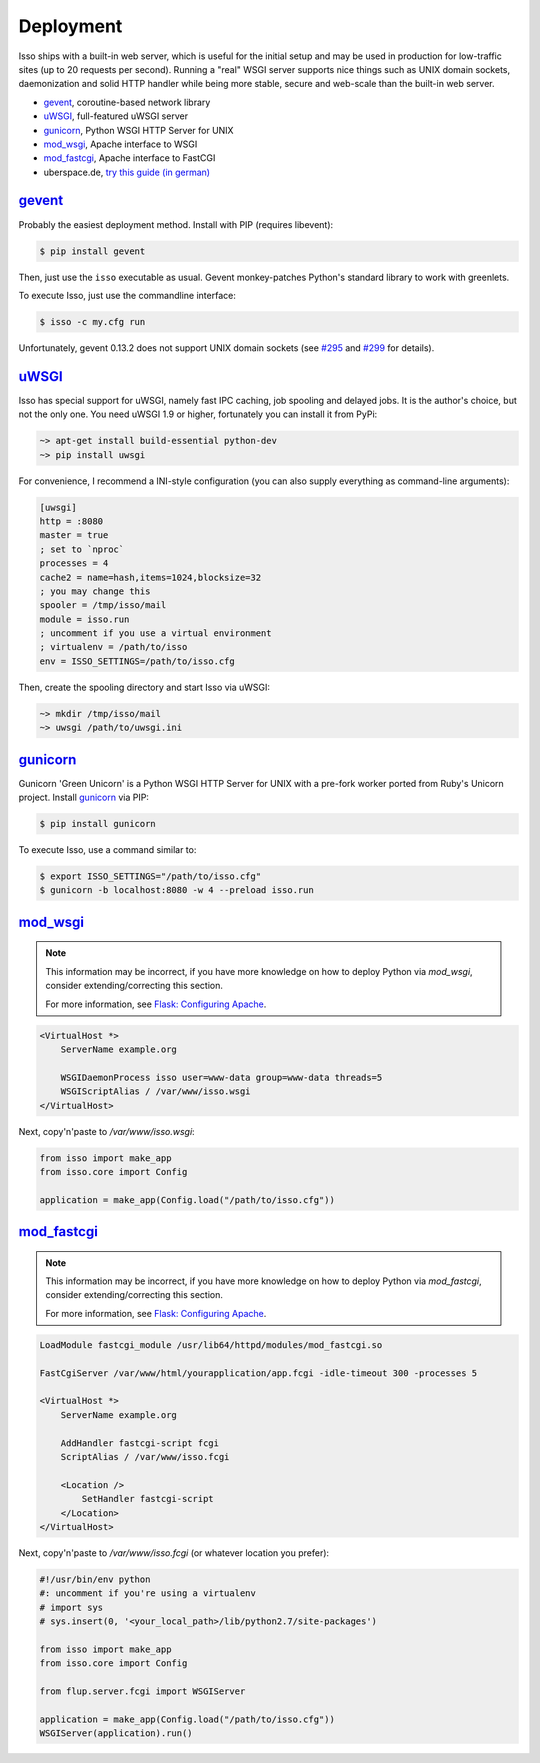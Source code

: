 Deployment
----------

Isso ships with a built-in web server, which is useful for the initial setup
and may be used in production for low-traffic sites (up to 20 requests per
second). Running a "real" WSGI server supports nice things such as UNIX domain
sockets, daemonization and solid HTTP handler while being more stable, secure
and web-scale than the built-in web server.

* gevent_, coroutine-based network library
* uWSGI_, full-featured uWSGI server
* gunicorn_, Python WSGI HTTP Server for UNIX
* mod_wsgi_, Apache interface to WSGI
* mod_fastcgi_, Apache  interface to FastCGI
* uberspace.de, `try this guide (in german) <http://blog.posativ.org/2014/isso-und-uberspace-de/>`_


`gevent <http://gunicorn.org/>`__
^^^^^^^^^^^^^^^^^^^^^^^^^^^^^^^^^

Probably the easiest deployment method. Install with PIP (requires libevent):

.. code-block:: sh

    $ pip install gevent

Then, just use the ``isso`` executable as usual. Gevent monkey-patches Python's
standard library to work with greenlets.

To execute Isso, just use the commandline interface:

.. code-block:: sh

    $ isso -c my.cfg run

Unfortunately, gevent 0.13.2 does not support UNIX domain sockets (see `#295
<https://github.com/surfly/gevent/issues/295>`_ and `#299
<https://github.com/surfly/gevent/issues/299>`_ for details).


`uWSGI <http://uwsgi-docs.readthedocs.org/en/latest/>`__
^^^^^^^^^^^^^^^^^^^^^^^^^^^^^^^^^^^^^^^^^^^^^^^^^^^^^^^^

Isso has special support for uWSGI, namely fast IPC caching, job spooling and
delayed jobs. It is the author's choice, but not the only one. You need
uWSGI 1.9 or higher, fortunately you can install it from PyPi:

.. code-block:: sh

    ~> apt-get install build-essential python-dev
    ~> pip install uwsgi

For convenience, I recommend a INI-style configuration (you can also
supply everything as command-line arguments):

.. code-block:: ini

    [uwsgi]
    http = :8080
    master = true
    ; set to `nproc`
    processes = 4
    cache2 = name=hash,items=1024,blocksize=32
    ; you may change this
    spooler = /tmp/isso/mail
    module = isso.run
    ; uncomment if you use a virtual environment
    ; virtualenv = /path/to/isso
    env = ISSO_SETTINGS=/path/to/isso.cfg

Then, create the spooling directory and start Isso via uWSGI:

.. code-block:: sh

    ~> mkdir /tmp/isso/mail
    ~> uwsgi /path/to/uwsgi.ini


`gunicorn <http://gunicorn.org>`__
^^^^^^^^^^^^^^^^^^^^^^^^^^^^^^^^^^

Gunicorn 'Green Unicorn' is a Python WSGI HTTP Server for UNIX with a pre-fork
worker ported from Ruby's Unicorn project. Install gunicorn_ via PIP:

.. code-block:: sh

    $ pip install gunicorn

To execute Isso, use a command similar to:

.. code-block:: sh

    $ export ISSO_SETTINGS="/path/to/isso.cfg"
    $ gunicorn -b localhost:8080 -w 4 --preload isso.run


`mod_wsgi <https://code.google.com/p/modwsgi/>`__
^^^^^^^^^^^^^^^^^^^^^^^^^^^^^^^^^^^^^^^^^^^^^^^^^

.. note:: This information may be incorrect, if you have more knowledge on how
   to deploy Python via `mod_wsgi`, consider extending/correcting this section.

   For more information, see `Flask: Configuring Apache
   <http://flask.pocoo.org/docs/deploying/mod_wsgi/#configuring-apache>`_.

.. code-block:: apache

    <VirtualHost *>
        ServerName example.org

        WSGIDaemonProcess isso user=www-data group=www-data threads=5
        WSGIScriptAlias / /var/www/isso.wsgi
    </VirtualHost>

Next, copy'n'paste to `/var/www/isso.wsgi`:

.. code-block:: python

    from isso import make_app
    from isso.core import Config

    application = make_app(Config.load("/path/to/isso.cfg"))


`mod_fastcgi <http://www.fastcgi.com/mod_fastcgi/docs/mod_fastcgi.html>`__
^^^^^^^^^^^^^^^^^^^^^^^^^^^^^^^^^^^^^^^^^^^^^^^^^^^^^^^^^^^^^^^^^^^^^^^^^^

.. note:: This information may be incorrect, if you have more knowledge on how
   to deploy Python via `mod_fastcgi`, consider extending/correcting this section.

   For more information, see `Flask: Configuring Apache
   <http://flask.pocoo.org/docs/deploying/fastcgi/#configuring-apache>`_.

.. code-block:: apache

    LoadModule fastcgi_module /usr/lib64/httpd/modules/mod_fastcgi.so

    FastCgiServer /var/www/html/yourapplication/app.fcgi -idle-timeout 300 -processes 5

    <VirtualHost *>
        ServerName example.org

        AddHandler fastcgi-script fcgi
        ScriptAlias / /var/www/isso.fcgi

        <Location />
            SetHandler fastcgi-script
        </Location>
    </VirtualHost>

Next, copy'n'paste to `/var/www/isso.fcgi` (or whatever location you prefer):

.. code-block:: python

    #!/usr/bin/env python
    #: uncomment if you're using a virtualenv
    # import sys
    # sys.insert(0, '<your_local_path>/lib/python2.7/site-packages')

    from isso import make_app
    from isso.core import Config

    from flup.server.fcgi import WSGIServer

    application = make_app(Config.load("/path/to/isso.cfg"))
    WSGIServer(application).run()
